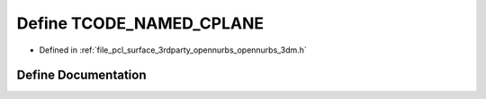 .. _exhale_define_opennurbs__3dm_8h_1aa3cb1e82d72fb262df91a77b5cdf0584:

Define TCODE_NAMED_CPLANE
=========================

- Defined in :ref:`file_pcl_surface_3rdparty_opennurbs_opennurbs_3dm.h`


Define Documentation
--------------------


.. doxygendefine:: TCODE_NAMED_CPLANE
